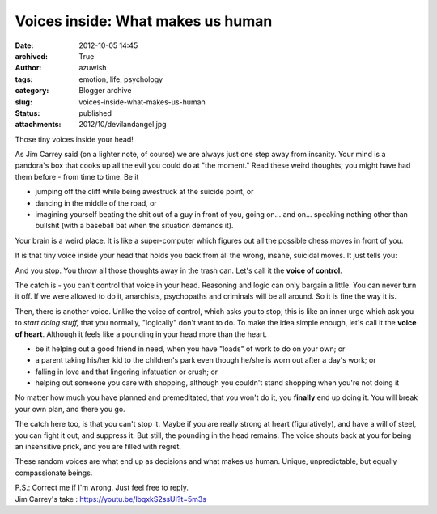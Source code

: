 Voices inside: What makes us human
##################################
:date: 2012-10-05 14:45
:archived: True
:author: azuwish
:tags: emotion, life, psychology
:category: Blogger archive
:slug: voices-inside-what-makes-us-human
:status: published
:attachments: 2012/10/devilandangel.jpg

.. raw:: html

   <div dir="ltr" style="text-align:left;">

Those tiny voices inside your head!

.. raw:: html

   <div style="text-align:justify;">

As Jim Carrey said (on a lighter note, of course) we are always just one
step away from insanity. Your mind is a pandora's box that cooks up all
the evil you could do at "the moment." Read these weird thoughts; you
might have had them before - from time to time. Be it

-  jumping off the cliff while being awestruck at the suicide point, or 
-  dancing in the middle of the road, or 
-  imagining yourself beating the shit out of a guy in front of you,
   going on... and on... speaking nothing other than bullshit (with a
   baseball bat when the situation demands it).

.. raw:: html

   </div>

.. raw:: html

   <div style="text-align:justify;">

Your brain is a weird place. It is like a super-computer which figures
out all the possible chess moves in front of you.

.. raw:: html

   </div>

.. raw:: html

   <div style="text-align:justify;">

It is that tiny voice inside your head that holds you back from all the
wrong, insane, suicidal moves. It just tells you:

.. raw:: html

   </div>

    *"Uh-uh-uhh.... It's counter-productive!* "

And you stop. You throw all those thoughts away in the trash can. Let's
call it the **voice of control**.

.. raw:: html

   <div style="text-align:justify;">

The catch is - you can't control that voice in your head. Reasoning and
logic can only bargain a little. You can never turn it off. If we were
allowed to do it, anarchists, psychopaths and criminals will be all
around. So it is fine the way it is.

.. raw:: html

   </div>

.. raw:: html

   <div class="separator" style="clear:both;text-align:center;">

|image0|

.. raw:: html

   </div>

.. raw:: html

   <div style="text-align:justify;">

Then, there is another voice. Unlike the voice of control, which asks
you to stop; this is like an inner urge which ask you to *start doing
stuff,* that you normally, "logically" don't want to do. To make the
idea simple enough, let's call it the **voice of heart**. Although it
feels like a pounding in your head more than the heart.

.. raw:: html

   </div>

.. raw:: html

   <div style="text-align:justify;">

.. raw:: html

   </div>

-  be it helping out a good friend in need, when you have "loads" of
   work to do on your own; or 
-  a parent taking his/her kid to the children's park even though he/she
   is worn out after a day's work; or 
-  falling in love and that lingering infatuation or crush; or 
-  helping out someone you care with shopping, although you couldn't
   stand shopping when you're not doing it

.. raw:: html

   <div>

No matter how much you have planned and premeditated, that you won't do
it, you **finally** end up doing it. You will break your own plan, and
there you go.

.. raw:: html

   </div>

.. raw:: html

   <div>

.. raw:: html

   </div>

.. raw:: html

   <div>

The catch here too, is that you can't stop it. Maybe if you are really
strong at heart (figuratively), and have a will of steel, you can fight
it out, and suppress it. But still, the pounding in the head remains.
The voice shouts back at you for being an insensitive prick, and you are
filled with regret.

.. raw:: html

   </div>

.. raw:: html

   <div>

.. raw:: html

   </div>

.. raw:: html

   <div>

These random voices are what end up as decisions and what makes us
human. Unique, unpredictable, but equally compassionate beings.

.. raw:: html

   </div>

| P.S.: Correct me if I'm wrong. Just feel free to reply.
| Jim Carrey's take : https://youtu.be/lbqxkS2ssUI?t=5m3s

.. raw:: html

   </div>

.. |image0| image:: https://bigfatpage.files.wordpress.com/2012/10/devilandangel.jpg
   :target: https://bigfatpage.files.wordpress.com/2012/10/devilandangel.jpg
